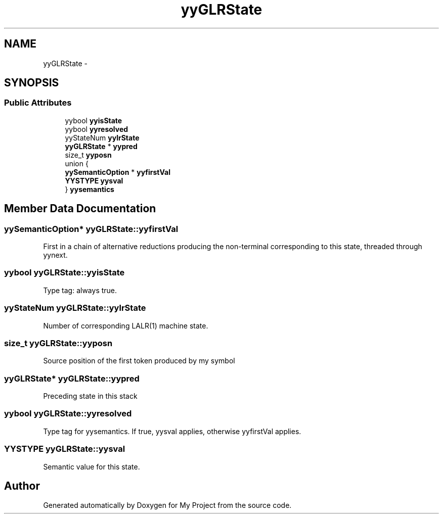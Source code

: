 .TH "yyGLRState" 3 "Fri Oct 9 2015" "My Project" \" -*- nroff -*-
.ad l
.nh
.SH NAME
yyGLRState \- 
.SH SYNOPSIS
.br
.PP
.SS "Public Attributes"

.in +1c
.ti -1c
.RI "yybool \fByyisState\fP"
.br
.ti -1c
.RI "yybool \fByyresolved\fP"
.br
.ti -1c
.RI "yyStateNum \fByylrState\fP"
.br
.ti -1c
.RI "\fByyGLRState\fP * \fByypred\fP"
.br
.ti -1c
.RI "size_t \fByyposn\fP"
.br
.ti -1c
.RI "union {"
.br
.ti -1c
.RI "   \fByySemanticOption\fP * \fByyfirstVal\fP"
.br
.ti -1c
.RI "   \fBYYSTYPE\fP \fByysval\fP"
.br
.ti -1c
.RI "} \fByysemantics\fP"
.br
.in -1c
.SH "Member Data Documentation"
.PP 
.SS "\fByySemanticOption\fP* yyGLRState::yyfirstVal"
First in a chain of alternative reductions producing the non-terminal corresponding to this state, threaded through yynext\&. 
.SS "yybool yyGLRState::yyisState"
Type tag: always true\&. 
.SS "yyStateNum yyGLRState::yylrState"
Number of corresponding LALR(1) machine state\&. 
.SS "size_t yyGLRState::yyposn"
Source position of the first token produced by my symbol 
.SS "\fByyGLRState\fP* yyGLRState::yypred"
Preceding state in this stack 
.SS "yybool yyGLRState::yyresolved"
Type tag for yysemantics\&. If true, yysval applies, otherwise yyfirstVal applies\&. 
.SS "\fBYYSTYPE\fP yyGLRState::yysval"
Semantic value for this state\&. 

.SH "Author"
.PP 
Generated automatically by Doxygen for My Project from the source code\&.
